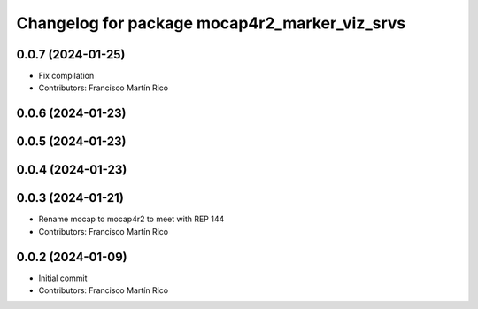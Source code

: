 ^^^^^^^^^^^^^^^^^^^^^^^^^^^^^^^^^^^^^^^^^^^^^^
Changelog for package mocap4r2_marker_viz_srvs
^^^^^^^^^^^^^^^^^^^^^^^^^^^^^^^^^^^^^^^^^^^^^^

0.0.7 (2024-01-25)
------------------
* Fix compilation
* Contributors: Francisco Martín Rico

0.0.6 (2024-01-23)
------------------


0.0.5 (2024-01-23)
------------------


0.0.4 (2024-01-23)
------------------

0.0.3 (2024-01-21)
------------------
* Rename mocap to mocap4r2 to meet with REP 144
* Contributors: Francisco Martín Rico

0.0.2 (2024-01-09)
------------------
* Initial commit
* Contributors: Francisco Martín Rico

